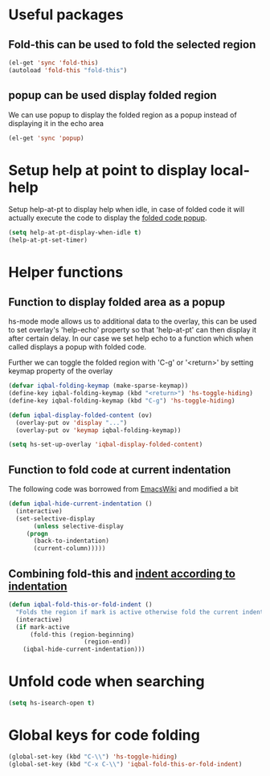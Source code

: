 * Useful packages
** Fold-this can be used to fold the selected region
   #+begin_src emacs-lisp
     (el-get 'sync 'fold-this)
     (autoload 'fold-this "fold-this")
   #+end_src

** popup can be used display folded region
   We can use popup to display the folded region as a popup
   instead of displaying it in the echo area
   #+begin_src emacs-lisp
     (el-get 'sync 'popup)
   #+end_src
   

* Setup help at point to display local-help
  Setup help-at-pt to display help when idle, in case of folded code
  it will actually execute the code to display the [[folded_code][folded code popup]].
  #+begin_src emacs-lisp
       (setq help-at-pt-display-when-idle t)
       (help-at-pt-set-timer)
  #+end_src
   

* Helper functions
** Function to display folded area as a popup <<folded_code>>
   hs-mode mode allows us to additional data to the overlay, this can 
   be used to set overlay's 'help-echo' property so that 'help-at-pt'
   can then display it after certain delay. In our case we set help
   echo to a function which when called displays a popup with folded code.

   Further we can toggle the folded region with 'C-g' or '<return>' by setting
   keymap property of the overlay

   #+begin_src emacs-lisp
     (defvar iqbal-folding-keymap (make-sparse-keymap))
     (define-key iqbal-folding-keymap (kbd "<return>") 'hs-toggle-hiding)
     (define-key iqbal-folding-keymap (kbd "C-g") 'hs-toggle-hiding)
     
     (defun iqbal-display-folded-content (ov)
       (overlay-put ov 'display "...")
       (overlay-put ov 'keymap iqbal-folding-keymap))
     
     (setq hs-set-up-overlay 'iqbal-display-folded-content)
   #+end_src
   
** Function to fold code at current indentation <<fold_indentation>>
   The following code was borrowed from [[http://www.emacswiki.org/emacs/HideShow#toc5][EmacsWiki]] and modified a bit
   #+begin_src emacs-lisp
     (defun iqbal-hide-current-indentation ()
       (interactive)
       (set-selective-display
            (unless selective-display
          (progn
            (back-to-indentation)
            (current-column)))))
   #+end_src

** Combining fold-this and [[fold_indentation][indent according to indentation]]
   
   #+begin_src emacs-lisp
     (defun iqbal-fold-this-or-fold-indent ()
       "Folds the region if mark is active otherwise fold the current indent"
       (interactive)
       (if mark-active
           (fold-this (region-beginning)
                          (region-end))
         (iqbal-hide-current-indentation)))
   #+end_src
     

* Unfold code when searching
  #+begin_src emacs-lisp
      (setq hs-isearch-open t)
  #+end_src


* Global keys for code folding
  #+begin_src emacs-lisp
      (global-set-key (kbd "C-\\") 'hs-toggle-hiding)
      (global-set-key (kbd "C-x C-\\") 'iqbal-fold-this-or-fold-indent)
  #+end_src

